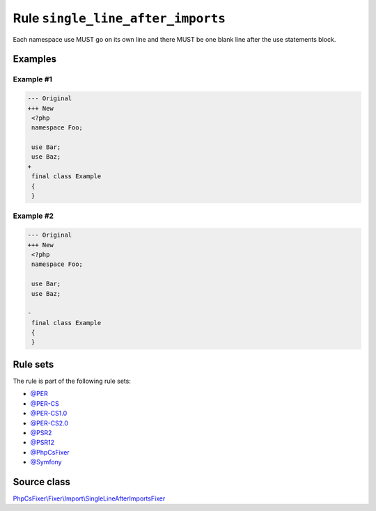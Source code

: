 ==================================
Rule ``single_line_after_imports``
==================================

Each namespace use MUST go on its own line and there MUST be one blank line
after the use statements block.

Examples
--------

Example #1
~~~~~~~~~~

.. code-block:: diff

   --- Original
   +++ New
    <?php
    namespace Foo;

    use Bar;
    use Baz;
   +
    final class Example
    {
    }

Example #2
~~~~~~~~~~

.. code-block:: diff

   --- Original
   +++ New
    <?php
    namespace Foo;

    use Bar;
    use Baz;

   -
    final class Example
    {
    }

Rule sets
---------

The rule is part of the following rule sets:

- `@PER <./../../ruleSets/PER.rst>`_
- `@PER-CS <./../../ruleSets/PER-CS.rst>`_
- `@PER-CS1.0 <./../../ruleSets/PER-CS1.0.rst>`_
- `@PER-CS2.0 <./../../ruleSets/PER-CS2.0.rst>`_
- `@PSR2 <./../../ruleSets/PSR2.rst>`_
- `@PSR12 <./../../ruleSets/PSR12.rst>`_
- `@PhpCsFixer <./../../ruleSets/PhpCsFixer.rst>`_
- `@Symfony <./../../ruleSets/Symfony.rst>`_

Source class
------------

`PhpCsFixer\\Fixer\\Import\\SingleLineAfterImportsFixer <./../src/Fixer/Import/SingleLineAfterImportsFixer.php>`_
